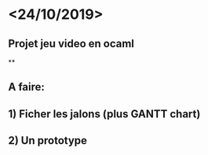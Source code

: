 * <24/10/2019>
** Projet jeu video en ocaml
**
** A faire:
** 1) Ficher les jalons (plus GANTT chart)
** 2) Un prototype
